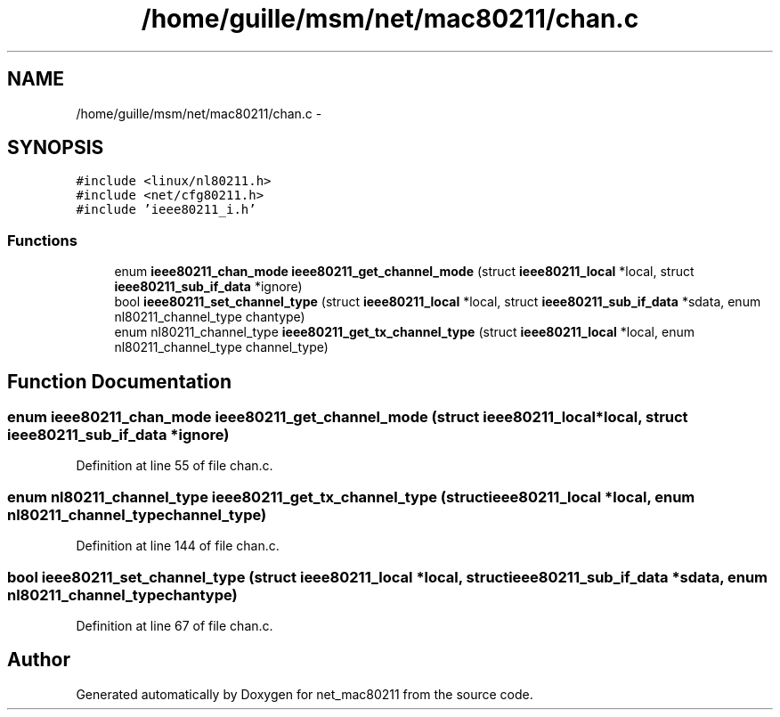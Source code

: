 .TH "/home/guille/msm/net/mac80211/chan.c" 3 "Sun Jun 1 2014" "Version 1.0" "net_mac80211" \" -*- nroff -*-
.ad l
.nh
.SH NAME
/home/guille/msm/net/mac80211/chan.c \- 
.SH SYNOPSIS
.br
.PP
\fC#include <linux/nl80211\&.h>\fP
.br
\fC#include <net/cfg80211\&.h>\fP
.br
\fC#include 'ieee80211_i\&.h'\fP
.br

.SS "Functions"

.in +1c
.ti -1c
.RI "enum \fBieee80211_chan_mode\fP \fBieee80211_get_channel_mode\fP (struct \fBieee80211_local\fP *local, struct \fBieee80211_sub_if_data\fP *ignore)"
.br
.ti -1c
.RI "bool \fBieee80211_set_channel_type\fP (struct \fBieee80211_local\fP *local, struct \fBieee80211_sub_if_data\fP *sdata, enum nl80211_channel_type chantype)"
.br
.ti -1c
.RI "enum nl80211_channel_type \fBieee80211_get_tx_channel_type\fP (struct \fBieee80211_local\fP *local, enum nl80211_channel_type channel_type)"
.br
.in -1c
.SH "Function Documentation"
.PP 
.SS "enum \fBieee80211_chan_mode\fP ieee80211_get_channel_mode (struct \fBieee80211_local\fP *local, struct \fBieee80211_sub_if_data\fP *ignore)"

.PP
Definition at line 55 of file chan\&.c\&.
.SS "enum nl80211_channel_type ieee80211_get_tx_channel_type (struct \fBieee80211_local\fP *local, enum nl80211_channel_typechannel_type)"

.PP
Definition at line 144 of file chan\&.c\&.
.SS "bool ieee80211_set_channel_type (struct \fBieee80211_local\fP *local, struct \fBieee80211_sub_if_data\fP *sdata, enum nl80211_channel_typechantype)"

.PP
Definition at line 67 of file chan\&.c\&.
.SH "Author"
.PP 
Generated automatically by Doxygen for net_mac80211 from the source code\&.
